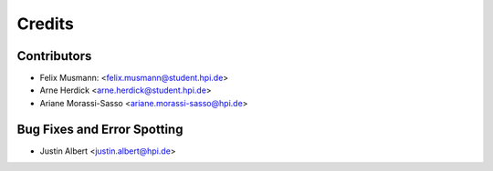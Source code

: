 =======
Credits
=======

Contributors
------------

* Felix Musmann: <felix.musmann@student.hpi.de>
* Arne Herdick <arne.herdick@student.hpi.de>
* Ariane Morassi-Sasso <ariane.morassi-sasso@hpi.de>


Bug Fixes and Error Spotting
----------------------------

* Justin Albert <justin.albert@hpi.de>